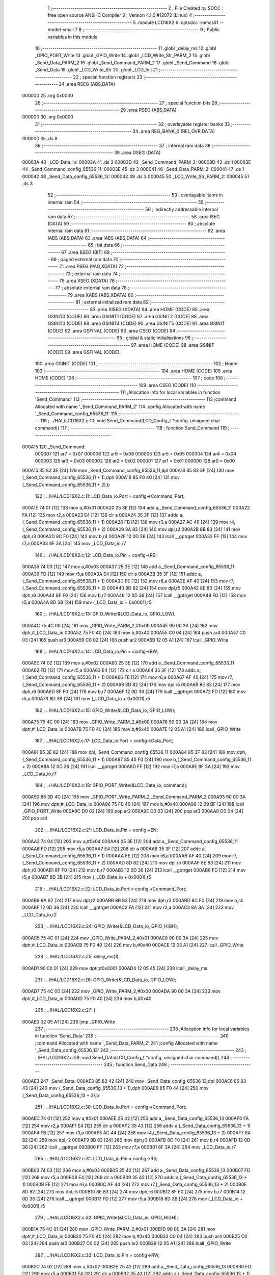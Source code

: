                                       1 ;--------------------------------------------------------
                                      2 ; File Created by SDCC : free open source ANSI-C Compiler
                                      3 ; Version 4.1.0 #12072 (Linux)
                                      4 ;--------------------------------------------------------
                                      5 	.module LCD16X2
                                      6 	.optsdcc -mmcs51 --model-small
                                      7 	
                                      8 ;--------------------------------------------------------
                                      9 ; Public variables in this module
                                     10 ;--------------------------------------------------------
                                     11 	.globl _delay_ms
                                     12 	.globl _GPIO_PORT_Write
                                     13 	.globl _GPIO_Write
                                     14 	.globl _LCD_Write_Str_PARM_2
                                     15 	.globl _Send_Data_PARM_2
                                     16 	.globl _Send_Command_PARM_2
                                     17 	.globl _Send_Command
                                     18 	.globl _Send_Data
                                     19 	.globl _LCD_Write_Str
                                     20 	.globl _LCD_Init
                                     21 ;--------------------------------------------------------
                                     22 ; special function registers
                                     23 ;--------------------------------------------------------
                                     24 	.area RSEG    (ABS,DATA)
      000000                         25 	.org 0x0000
                                     26 ;--------------------------------------------------------
                                     27 ; special function bits
                                     28 ;--------------------------------------------------------
                                     29 	.area RSEG    (ABS,DATA)
      000000                         30 	.org 0x0000
                                     31 ;--------------------------------------------------------
                                     32 ; overlayable register banks
                                     33 ;--------------------------------------------------------
                                     34 	.area REG_BANK_0	(REL,OVR,DATA)
      000000                         35 	.ds 8
                                     36 ;--------------------------------------------------------
                                     37 ; internal ram data
                                     38 ;--------------------------------------------------------
                                     39 	.area DSEG    (DATA)
      00003A                         40 _LCD_Data_io:
      00003A                         41 	.ds 3
      00003D                         42 _Send_Command_PARM_2:
      00003D                         43 	.ds 1
      00003E                         44 _Send_Command_config_65536_11:
      00003E                         45 	.ds 3
      000041                         46 _Send_Data_PARM_2:
      000041                         47 	.ds 1
      000042                         48 _Send_Data_config_65536_13:
      000042                         49 	.ds 3
      000045                         50 _LCD_Write_Str_PARM_2:
      000045                         51 	.ds 3
                                     52 ;--------------------------------------------------------
                                     53 ; overlayable items in internal ram 
                                     54 ;--------------------------------------------------------
                                     55 ;--------------------------------------------------------
                                     56 ; indirectly addressable internal ram data
                                     57 ;--------------------------------------------------------
                                     58 	.area ISEG    (DATA)
                                     59 ;--------------------------------------------------------
                                     60 ; absolute internal ram data
                                     61 ;--------------------------------------------------------
                                     62 	.area IABS    (ABS,DATA)
                                     63 	.area IABS    (ABS,DATA)
                                     64 ;--------------------------------------------------------
                                     65 ; bit data
                                     66 ;--------------------------------------------------------
                                     67 	.area BSEG    (BIT)
                                     68 ;--------------------------------------------------------
                                     69 ; paged external ram data
                                     70 ;--------------------------------------------------------
                                     71 	.area PSEG    (PAG,XDATA)
                                     72 ;--------------------------------------------------------
                                     73 ; external ram data
                                     74 ;--------------------------------------------------------
                                     75 	.area XSEG    (XDATA)
                                     76 ;--------------------------------------------------------
                                     77 ; absolute external ram data
                                     78 ;--------------------------------------------------------
                                     79 	.area XABS    (ABS,XDATA)
                                     80 ;--------------------------------------------------------
                                     81 ; external initialized ram data
                                     82 ;--------------------------------------------------------
                                     83 	.area XISEG   (XDATA)
                                     84 	.area HOME    (CODE)
                                     85 	.area GSINIT0 (CODE)
                                     86 	.area GSINIT1 (CODE)
                                     87 	.area GSINIT2 (CODE)
                                     88 	.area GSINIT3 (CODE)
                                     89 	.area GSINIT4 (CODE)
                                     90 	.area GSINIT5 (CODE)
                                     91 	.area GSINIT  (CODE)
                                     92 	.area GSFINAL (CODE)
                                     93 	.area CSEG    (CODE)
                                     94 ;--------------------------------------------------------
                                     95 ; global & static initialisations
                                     96 ;--------------------------------------------------------
                                     97 	.area HOME    (CODE)
                                     98 	.area GSINIT  (CODE)
                                     99 	.area GSFINAL (CODE)
                                    100 	.area GSINIT  (CODE)
                                    101 ;--------------------------------------------------------
                                    102 ; Home
                                    103 ;--------------------------------------------------------
                                    104 	.area HOME    (CODE)
                                    105 	.area HOME    (CODE)
                                    106 ;--------------------------------------------------------
                                    107 ; code
                                    108 ;--------------------------------------------------------
                                    109 	.area CSEG    (CODE)
                                    110 ;------------------------------------------------------------
                                    111 ;Allocation info for local variables in function 'Send_Command'
                                    112 ;------------------------------------------------------------
                                    113 ;command                   Allocated with name '_Send_Command_PARM_2'
                                    114 ;config                    Allocated with name '_Send_Command_config_65536_11'
                                    115 ;------------------------------------------------------------
                                    116 ;	../HAL/LCD16X2.c:10: void Send_Command(LCD_Config_t *config, unsigned char command){
                                    117 ;	-----------------------------------------
                                    118 ;	 function Send_Command
                                    119 ;	-----------------------------------------
      000A15                        120 _Send_Command:
                           000007   121 	ar7 = 0x07
                           000006   122 	ar6 = 0x06
                           000005   123 	ar5 = 0x05
                           000004   124 	ar4 = 0x04
                           000003   125 	ar3 = 0x03
                           000002   126 	ar2 = 0x02
                           000001   127 	ar1 = 0x01
                           000000   128 	ar0 = 0x00
      000A15 85 82 3E         [24]  129 	mov	_Send_Command_config_65536_11,dpl
      000A18 85 83 3F         [24]  130 	mov	(_Send_Command_config_65536_11 + 1),dph
      000A1B 85 F0 40         [24]  131 	mov	(_Send_Command_config_65536_11 + 2),b
                                    132 ;	../HAL/LCD16X2.c:11: LCD_Data_io.Port = config->Command_Port;
      000A1E 74 01            [12]  133 	mov	a,#0x01
      000A20 25 3E            [12]  134 	add	a,_Send_Command_config_65536_11
      000A22 FA               [12]  135 	mov	r2,a
      000A23 E4               [12]  136 	clr	a
      000A24 35 3F            [12]  137 	addc	a,(_Send_Command_config_65536_11 + 1)
      000A26 FB               [12]  138 	mov	r3,a
      000A27 AC 40            [24]  139 	mov	r4,(_Send_Command_config_65536_11 + 2)
      000A29 8A 82            [24]  140 	mov	dpl,r2
      000A2B 8B 83            [24]  141 	mov	dph,r3
      000A2D 8C F0            [24]  142 	mov	b,r4
      000A2F 12 0D 36         [24]  143 	lcall	__gptrget
      000A32 FF               [12]  144 	mov	r7,a
      000A33 8F 3A            [24]  145 	mov	_LCD_Data_io,r7
                                    146 ;	../HAL/LCD16X2.c:12: LCD_Data_io.Pin = config->RS; 
      000A35 74 03            [12]  147 	mov	a,#0x03
      000A37 25 3E            [12]  148 	add	a,_Send_Command_config_65536_11
      000A39 FD               [12]  149 	mov	r5,a
      000A3A E4               [12]  150 	clr	a
      000A3B 35 3F            [12]  151 	addc	a,(_Send_Command_config_65536_11 + 1)
      000A3D FE               [12]  152 	mov	r6,a
      000A3E AF 40            [24]  153 	mov	r7,(_Send_Command_config_65536_11 + 2)
      000A40 8D 82            [24]  154 	mov	dpl,r5
      000A42 8E 83            [24]  155 	mov	dph,r6
      000A44 8F F0            [24]  156 	mov	b,r7
      000A46 12 0D 36         [24]  157 	lcall	__gptrget
      000A49 FD               [12]  158 	mov	r5,a
      000A4A 8D 3B            [24]  159 	mov	(_LCD_Data_io + 0x0001),r5
                                    160 ;	../HAL/LCD16X2.c:13: GPIO_Write(&LCD_Data_io, GPIO_LOW);
      000A4C 75 4C 00         [24]  161 	mov	_GPIO_Write_PARM_2,#0x00
      000A4F 90 00 3A         [24]  162 	mov	dptr,#_LCD_Data_io
      000A52 75 F0 40         [24]  163 	mov	b,#0x40
      000A55 C0 04            [24]  164 	push	ar4
      000A57 C0 03            [24]  165 	push	ar3
      000A59 C0 02            [24]  166 	push	ar2
      000A5B 12 05 A1         [24]  167 	lcall	_GPIO_Write
                                    168 ;	../HAL/LCD16X2.c:14: LCD_Data_io.Pin = config->RW; 
      000A5E 74 02            [12]  169 	mov	a,#0x02
      000A60 25 3E            [12]  170 	add	a,_Send_Command_config_65536_11
      000A62 FD               [12]  171 	mov	r5,a
      000A63 E4               [12]  172 	clr	a
      000A64 35 3F            [12]  173 	addc	a,(_Send_Command_config_65536_11 + 1)
      000A66 FE               [12]  174 	mov	r6,a
      000A67 AF 40            [24]  175 	mov	r7,(_Send_Command_config_65536_11 + 2)
      000A69 8D 82            [24]  176 	mov	dpl,r5
      000A6B 8E 83            [24]  177 	mov	dph,r6
      000A6D 8F F0            [24]  178 	mov	b,r7
      000A6F 12 0D 36         [24]  179 	lcall	__gptrget
      000A72 FD               [12]  180 	mov	r5,a
      000A73 8D 3B            [24]  181 	mov	(_LCD_Data_io + 0x0001),r5
                                    182 ;	../HAL/LCD16X2.c:15: GPIO_Write(&LCD_Data_io, GPIO_LOW);
      000A75 75 4C 00         [24]  183 	mov	_GPIO_Write_PARM_2,#0x00
      000A78 90 00 3A         [24]  184 	mov	dptr,#_LCD_Data_io
      000A7B 75 F0 40         [24]  185 	mov	b,#0x40
      000A7E 12 05 A1         [24]  186 	lcall	_GPIO_Write
                                    187 ;	../HAL/LCD16X2.c:17: LCD_Data_io.Port = config->Data_Port;
      000A81 85 3E 82         [24]  188 	mov	dpl,_Send_Command_config_65536_11
      000A84 85 3F 83         [24]  189 	mov	dph,(_Send_Command_config_65536_11 + 1)
      000A87 85 40 F0         [24]  190 	mov	b,(_Send_Command_config_65536_11 + 2)
      000A8A 12 0D 36         [24]  191 	lcall	__gptrget
      000A8D FF               [12]  192 	mov	r7,a
      000A8E 8F 3A            [24]  193 	mov	_LCD_Data_io,r7
                                    194 ;	../HAL/LCD16X2.c:18: GPIO_PORT_Write(&LCD_Data_io, command);
      000A90 85 3D 4C         [24]  195 	mov	_GPIO_PORT_Write_PARM_2,_Send_Command_PARM_2
      000A93 90 00 3A         [24]  196 	mov	dptr,#_LCD_Data_io
      000A96 75 F0 40         [24]  197 	mov	b,#0x40
      000A99 12 09 BF         [24]  198 	lcall	_GPIO_PORT_Write
      000A9C D0 02            [24]  199 	pop	ar2
      000A9E D0 03            [24]  200 	pop	ar3
      000AA0 D0 04            [24]  201 	pop	ar4
                                    202 ;	../HAL/LCD16X2.c:21: LCD_Data_io.Pin = config->EN; 
      000AA2 74 04            [12]  203 	mov	a,#0x04
      000AA4 25 3E            [12]  204 	add	a,_Send_Command_config_65536_11
      000AA6 FD               [12]  205 	mov	r5,a
      000AA7 E4               [12]  206 	clr	a
      000AA8 35 3F            [12]  207 	addc	a,(_Send_Command_config_65536_11 + 1)
      000AAA FE               [12]  208 	mov	r6,a
      000AAB AF 40            [24]  209 	mov	r7,(_Send_Command_config_65536_11 + 2)
      000AAD 8D 82            [24]  210 	mov	dpl,r5
      000AAF 8E 83            [24]  211 	mov	dph,r6
      000AB1 8F F0            [24]  212 	mov	b,r7
      000AB3 12 0D 36         [24]  213 	lcall	__gptrget
      000AB6 FD               [12]  214 	mov	r5,a
      000AB7 8D 3B            [24]  215 	mov	(_LCD_Data_io + 0x0001),r5
                                    216 ;	../HAL/LCD16X2.c:22: LCD_Data_io.Port = config->Command_Port;
      000AB9 8A 82            [24]  217 	mov	dpl,r2
      000ABB 8B 83            [24]  218 	mov	dph,r3
      000ABD 8C F0            [24]  219 	mov	b,r4
      000ABF 12 0D 36         [24]  220 	lcall	__gptrget
      000AC2 FA               [12]  221 	mov	r2,a
      000AC3 8A 3A            [24]  222 	mov	_LCD_Data_io,r2
                                    223 ;	../HAL/LCD16X2.c:24: GPIO_Write(&LCD_Data_io, GPIO_HIGH);
      000AC5 75 4C 01         [24]  224 	mov	_GPIO_Write_PARM_2,#0x01
      000AC8 90 00 3A         [24]  225 	mov	dptr,#_LCD_Data_io
      000ACB 75 F0 40         [24]  226 	mov	b,#0x40
      000ACE 12 05 A1         [24]  227 	lcall	_GPIO_Write
                                    228 ;	../HAL/LCD16X2.c:25: delay_ms(1);
      000AD1 90 00 01         [24]  229 	mov	dptr,#0x0001
      000AD4 12 05 45         [24]  230 	lcall	_delay_ms
                                    231 ;	../HAL/LCD16X2.c:26: GPIO_Write(&LCD_Data_io, GPIO_LOW);
      000AD7 75 4C 00         [24]  232 	mov	_GPIO_Write_PARM_2,#0x00
      000ADA 90 00 3A         [24]  233 	mov	dptr,#_LCD_Data_io
      000ADD 75 F0 40         [24]  234 	mov	b,#0x40
                                    235 ;	../HAL/LCD16X2.c:27: }
      000AE0 02 05 A1         [24]  236 	ljmp	_GPIO_Write
                                    237 ;------------------------------------------------------------
                                    238 ;Allocation info for local variables in function 'Send_Data'
                                    239 ;------------------------------------------------------------
                                    240 ;command                   Allocated with name '_Send_Data_PARM_2'
                                    241 ;config                    Allocated with name '_Send_Data_config_65536_13'
                                    242 ;------------------------------------------------------------
                                    243 ;	../HAL/LCD16X2.c:29: void Send_Data(LCD_Config_t *config, unsigned char command){
                                    244 ;	-----------------------------------------
                                    245 ;	 function Send_Data
                                    246 ;	-----------------------------------------
      000AE3                        247 _Send_Data:
      000AE3 85 82 42         [24]  248 	mov	_Send_Data_config_65536_13,dpl
      000AE6 85 83 43         [24]  249 	mov	(_Send_Data_config_65536_13 + 1),dph
      000AE9 85 F0 44         [24]  250 	mov	(_Send_Data_config_65536_13 + 2),b
                                    251 ;	../HAL/LCD16X2.c:30: LCD_Data_io.Port = config->Command_Port;
      000AEC 74 01            [12]  252 	mov	a,#0x01
      000AEE 25 42            [12]  253 	add	a,_Send_Data_config_65536_13
      000AF0 FA               [12]  254 	mov	r2,a
      000AF1 E4               [12]  255 	clr	a
      000AF2 35 43            [12]  256 	addc	a,(_Send_Data_config_65536_13 + 1)
      000AF4 FB               [12]  257 	mov	r3,a
      000AF5 AC 44            [24]  258 	mov	r4,(_Send_Data_config_65536_13 + 2)
      000AF7 8A 82            [24]  259 	mov	dpl,r2
      000AF9 8B 83            [24]  260 	mov	dph,r3
      000AFB 8C F0            [24]  261 	mov	b,r4
      000AFD 12 0D 36         [24]  262 	lcall	__gptrget
      000B00 FF               [12]  263 	mov	r7,a
      000B01 8F 3A            [24]  264 	mov	_LCD_Data_io,r7
                                    265 ;	../HAL/LCD16X2.c:31: LCD_Data_io.Pin = config->RS; 
      000B03 74 03            [12]  266 	mov	a,#0x03
      000B05 25 42            [12]  267 	add	a,_Send_Data_config_65536_13
      000B07 FD               [12]  268 	mov	r5,a
      000B08 E4               [12]  269 	clr	a
      000B09 35 43            [12]  270 	addc	a,(_Send_Data_config_65536_13 + 1)
      000B0B FE               [12]  271 	mov	r6,a
      000B0C AF 44            [24]  272 	mov	r7,(_Send_Data_config_65536_13 + 2)
      000B0E 8D 82            [24]  273 	mov	dpl,r5
      000B10 8E 83            [24]  274 	mov	dph,r6
      000B12 8F F0            [24]  275 	mov	b,r7
      000B14 12 0D 36         [24]  276 	lcall	__gptrget
      000B17 FD               [12]  277 	mov	r5,a
      000B18 8D 3B            [24]  278 	mov	(_LCD_Data_io + 0x0001),r5
                                    279 ;	../HAL/LCD16X2.c:32: GPIO_Write(&LCD_Data_io, GPIO_HIGH);
      000B1A 75 4C 01         [24]  280 	mov	_GPIO_Write_PARM_2,#0x01
      000B1D 90 00 3A         [24]  281 	mov	dptr,#_LCD_Data_io
      000B20 75 F0 40         [24]  282 	mov	b,#0x40
      000B23 C0 04            [24]  283 	push	ar4
      000B25 C0 03            [24]  284 	push	ar3
      000B27 C0 02            [24]  285 	push	ar2
      000B29 12 05 A1         [24]  286 	lcall	_GPIO_Write
                                    287 ;	../HAL/LCD16X2.c:33: LCD_Data_io.Pin = config->RW; 
      000B2C 74 02            [12]  288 	mov	a,#0x02
      000B2E 25 42            [12]  289 	add	a,_Send_Data_config_65536_13
      000B30 FD               [12]  290 	mov	r5,a
      000B31 E4               [12]  291 	clr	a
      000B32 35 43            [12]  292 	addc	a,(_Send_Data_config_65536_13 + 1)
      000B34 FE               [12]  293 	mov	r6,a
      000B35 AF 44            [24]  294 	mov	r7,(_Send_Data_config_65536_13 + 2)
      000B37 8D 82            [24]  295 	mov	dpl,r5
      000B39 8E 83            [24]  296 	mov	dph,r6
      000B3B 8F F0            [24]  297 	mov	b,r7
      000B3D 12 0D 36         [24]  298 	lcall	__gptrget
      000B40 FD               [12]  299 	mov	r5,a
      000B41 8D 3B            [24]  300 	mov	(_LCD_Data_io + 0x0001),r5
                                    301 ;	../HAL/LCD16X2.c:34: GPIO_Write(&LCD_Data_io, GPIO_LOW);
      000B43 75 4C 00         [24]  302 	mov	_GPIO_Write_PARM_2,#0x00
      000B46 90 00 3A         [24]  303 	mov	dptr,#_LCD_Data_io
      000B49 75 F0 40         [24]  304 	mov	b,#0x40
      000B4C 12 05 A1         [24]  305 	lcall	_GPIO_Write
                                    306 ;	../HAL/LCD16X2.c:36: LCD_Data_io.Port = config->Data_Port;
      000B4F 85 42 82         [24]  307 	mov	dpl,_Send_Data_config_65536_13
      000B52 85 43 83         [24]  308 	mov	dph,(_Send_Data_config_65536_13 + 1)
      000B55 85 44 F0         [24]  309 	mov	b,(_Send_Data_config_65536_13 + 2)
      000B58 12 0D 36         [24]  310 	lcall	__gptrget
      000B5B FF               [12]  311 	mov	r7,a
      000B5C 8F 3A            [24]  312 	mov	_LCD_Data_io,r7
                                    313 ;	../HAL/LCD16X2.c:37: GPIO_PORT_Write(&LCD_Data_io, command);
      000B5E 85 41 4C         [24]  314 	mov	_GPIO_PORT_Write_PARM_2,_Send_Data_PARM_2
      000B61 90 00 3A         [24]  315 	mov	dptr,#_LCD_Data_io
      000B64 75 F0 40         [24]  316 	mov	b,#0x40
      000B67 12 09 BF         [24]  317 	lcall	_GPIO_PORT_Write
      000B6A D0 02            [24]  318 	pop	ar2
      000B6C D0 03            [24]  319 	pop	ar3
      000B6E D0 04            [24]  320 	pop	ar4
                                    321 ;	../HAL/LCD16X2.c:40: LCD_Data_io.Pin = config->EN; 
      000B70 74 04            [12]  322 	mov	a,#0x04
      000B72 25 42            [12]  323 	add	a,_Send_Data_config_65536_13
      000B74 FD               [12]  324 	mov	r5,a
      000B75 E4               [12]  325 	clr	a
      000B76 35 43            [12]  326 	addc	a,(_Send_Data_config_65536_13 + 1)
      000B78 FE               [12]  327 	mov	r6,a
      000B79 AF 44            [24]  328 	mov	r7,(_Send_Data_config_65536_13 + 2)
      000B7B 8D 82            [24]  329 	mov	dpl,r5
      000B7D 8E 83            [24]  330 	mov	dph,r6
      000B7F 8F F0            [24]  331 	mov	b,r7
      000B81 12 0D 36         [24]  332 	lcall	__gptrget
      000B84 FD               [12]  333 	mov	r5,a
      000B85 8D 3B            [24]  334 	mov	(_LCD_Data_io + 0x0001),r5
                                    335 ;	../HAL/LCD16X2.c:41: LCD_Data_io.Port = config->Command_Port;
      000B87 8A 82            [24]  336 	mov	dpl,r2
      000B89 8B 83            [24]  337 	mov	dph,r3
      000B8B 8C F0            [24]  338 	mov	b,r4
      000B8D 12 0D 36         [24]  339 	lcall	__gptrget
      000B90 FA               [12]  340 	mov	r2,a
      000B91 8A 3A            [24]  341 	mov	_LCD_Data_io,r2
                                    342 ;	../HAL/LCD16X2.c:43: GPIO_Write(&LCD_Data_io, GPIO_HIGH);
      000B93 75 4C 01         [24]  343 	mov	_GPIO_Write_PARM_2,#0x01
      000B96 90 00 3A         [24]  344 	mov	dptr,#_LCD_Data_io
      000B99 75 F0 40         [24]  345 	mov	b,#0x40
      000B9C 12 05 A1         [24]  346 	lcall	_GPIO_Write
                                    347 ;	../HAL/LCD16X2.c:44: delay_ms(1);
      000B9F 90 00 01         [24]  348 	mov	dptr,#0x0001
      000BA2 12 05 45         [24]  349 	lcall	_delay_ms
                                    350 ;	../HAL/LCD16X2.c:45: GPIO_Write(&LCD_Data_io, GPIO_LOW);
      000BA5 75 4C 00         [24]  351 	mov	_GPIO_Write_PARM_2,#0x00
      000BA8 90 00 3A         [24]  352 	mov	dptr,#_LCD_Data_io
      000BAB 75 F0 40         [24]  353 	mov	b,#0x40
                                    354 ;	../HAL/LCD16X2.c:46: }
      000BAE 02 05 A1         [24]  355 	ljmp	_GPIO_Write
                                    356 ;------------------------------------------------------------
                                    357 ;Allocation info for local variables in function 'LCD_Write_Str'
                                    358 ;------------------------------------------------------------
                                    359 ;str                       Allocated with name '_LCD_Write_Str_PARM_2'
                                    360 ;config                    Allocated to registers r5 r6 r7 
                                    361 ;------------------------------------------------------------
                                    362 ;	../HAL/LCD16X2.c:48: void LCD_Write_Str(LCD_Config_t *config, unsigned char *str){
                                    363 ;	-----------------------------------------
                                    364 ;	 function LCD_Write_Str
                                    365 ;	-----------------------------------------
      000BB1                        366 _LCD_Write_Str:
      000BB1 AD 82            [24]  367 	mov	r5,dpl
      000BB3 AE 83            [24]  368 	mov	r6,dph
      000BB5 AF F0            [24]  369 	mov	r7,b
                                    370 ;	../HAL/LCD16X2.c:49: while (*str)
      000BB7 AA 45            [24]  371 	mov	r2,_LCD_Write_Str_PARM_2
      000BB9 AB 46            [24]  372 	mov	r3,(_LCD_Write_Str_PARM_2 + 1)
      000BBB AC 47            [24]  373 	mov	r4,(_LCD_Write_Str_PARM_2 + 2)
      000BBD                        374 00101$:
      000BBD 8A 82            [24]  375 	mov	dpl,r2
      000BBF 8B 83            [24]  376 	mov	dph,r3
      000BC1 8C F0            [24]  377 	mov	b,r4
      000BC3 12 0D 36         [24]  378 	lcall	__gptrget
      000BC6 F9               [12]  379 	mov	r1,a
      000BC7 60 2A            [24]  380 	jz	00104$
                                    381 ;	../HAL/LCD16X2.c:51: Send_Data(config,*str);
      000BC9 89 41            [24]  382 	mov	_Send_Data_PARM_2,r1
      000BCB 8D 82            [24]  383 	mov	dpl,r5
      000BCD 8E 83            [24]  384 	mov	dph,r6
      000BCF 8F F0            [24]  385 	mov	b,r7
      000BD1 C0 07            [24]  386 	push	ar7
      000BD3 C0 06            [24]  387 	push	ar6
      000BD5 C0 05            [24]  388 	push	ar5
      000BD7 C0 04            [24]  389 	push	ar4
      000BD9 C0 03            [24]  390 	push	ar3
      000BDB C0 02            [24]  391 	push	ar2
      000BDD 12 0A E3         [24]  392 	lcall	_Send_Data
      000BE0 D0 02            [24]  393 	pop	ar2
      000BE2 D0 03            [24]  394 	pop	ar3
      000BE4 D0 04            [24]  395 	pop	ar4
      000BE6 D0 05            [24]  396 	pop	ar5
      000BE8 D0 06            [24]  397 	pop	ar6
      000BEA D0 07            [24]  398 	pop	ar7
                                    399 ;	../HAL/LCD16X2.c:52: str++;
      000BEC 0A               [12]  400 	inc	r2
      000BED BA 00 CD         [24]  401 	cjne	r2,#0x00,00101$
      000BF0 0B               [12]  402 	inc	r3
      000BF1 80 CA            [24]  403 	sjmp	00101$
      000BF3                        404 00104$:
                                    405 ;	../HAL/LCD16X2.c:55: }
      000BF3 22               [24]  406 	ret
                                    407 ;------------------------------------------------------------
                                    408 ;Allocation info for local variables in function 'LCD_Init'
                                    409 ;------------------------------------------------------------
                                    410 ;config                    Allocated to registers r5 r6 r7 
                                    411 ;------------------------------------------------------------
                                    412 ;	../HAL/LCD16X2.c:57: void LCD_Init(LCD_Config_t *config){
                                    413 ;	-----------------------------------------
                                    414 ;	 function LCD_Init
                                    415 ;	-----------------------------------------
      000BF4                        416 _LCD_Init:
                                    417 ;	../HAL/LCD16X2.c:58: LCD_Data_io.Port = config->Data_Port;
      000BF4 AD 82            [24]  418 	mov	r5,dpl
      000BF6 AE 83            [24]  419 	mov	r6,dph
      000BF8 AF F0            [24]  420 	mov	r7,b
      000BFA 12 0D 36         [24]  421 	lcall	__gptrget
      000BFD FC               [12]  422 	mov	r4,a
      000BFE 8C 3A            [24]  423 	mov	_LCD_Data_io,r4
                                    424 ;	../HAL/LCD16X2.c:59: LCD_Data_io.Mode = GPIO_OUTPUT;
      000C00 75 3C 00         [24]  425 	mov	(_LCD_Data_io + 0x0002),#0x00
                                    426 ;	../HAL/LCD16X2.c:61: Send_Command(config, 0x38);
      000C03 75 3D 38         [24]  427 	mov	_Send_Command_PARM_2,#0x38
      000C06 8D 82            [24]  428 	mov	dpl,r5
      000C08 8E 83            [24]  429 	mov	dph,r6
      000C0A 8F F0            [24]  430 	mov	b,r7
      000C0C C0 07            [24]  431 	push	ar7
      000C0E C0 06            [24]  432 	push	ar6
      000C10 C0 05            [24]  433 	push	ar5
      000C12 12 0A 15         [24]  434 	lcall	_Send_Command
      000C15 D0 05            [24]  435 	pop	ar5
      000C17 D0 06            [24]  436 	pop	ar6
      000C19 D0 07            [24]  437 	pop	ar7
                                    438 ;	../HAL/LCD16X2.c:62: Send_Command(config, 0x0C);
      000C1B 75 3D 0C         [24]  439 	mov	_Send_Command_PARM_2,#0x0c
      000C1E 8D 82            [24]  440 	mov	dpl,r5
      000C20 8E 83            [24]  441 	mov	dph,r6
      000C22 8F F0            [24]  442 	mov	b,r7
      000C24 C0 07            [24]  443 	push	ar7
      000C26 C0 06            [24]  444 	push	ar6
      000C28 C0 05            [24]  445 	push	ar5
      000C2A 12 0A 15         [24]  446 	lcall	_Send_Command
      000C2D D0 05            [24]  447 	pop	ar5
      000C2F D0 06            [24]  448 	pop	ar6
      000C31 D0 07            [24]  449 	pop	ar7
                                    450 ;	../HAL/LCD16X2.c:63: Send_Command(config, 0x01);
      000C33 75 3D 01         [24]  451 	mov	_Send_Command_PARM_2,#0x01
      000C36 8D 82            [24]  452 	mov	dpl,r5
      000C38 8E 83            [24]  453 	mov	dph,r6
      000C3A 8F F0            [24]  454 	mov	b,r7
      000C3C C0 07            [24]  455 	push	ar7
      000C3E C0 06            [24]  456 	push	ar6
      000C40 C0 05            [24]  457 	push	ar5
      000C42 12 0A 15         [24]  458 	lcall	_Send_Command
      000C45 D0 05            [24]  459 	pop	ar5
      000C47 D0 06            [24]  460 	pop	ar6
      000C49 D0 07            [24]  461 	pop	ar7
                                    462 ;	../HAL/LCD16X2.c:64: Send_Command(config, 0x06);
      000C4B 75 3D 06         [24]  463 	mov	_Send_Command_PARM_2,#0x06
      000C4E 8D 82            [24]  464 	mov	dpl,r5
      000C50 8E 83            [24]  465 	mov	dph,r6
      000C52 8F F0            [24]  466 	mov	b,r7
                                    467 ;	../HAL/LCD16X2.c:67: }
      000C54 02 0A 15         [24]  468 	ljmp	_Send_Command
                                    469 	.area CSEG    (CODE)
                                    470 	.area CONST   (CODE)
                                    471 	.area XINIT   (CODE)
                                    472 	.area CABS    (ABS,CODE)
